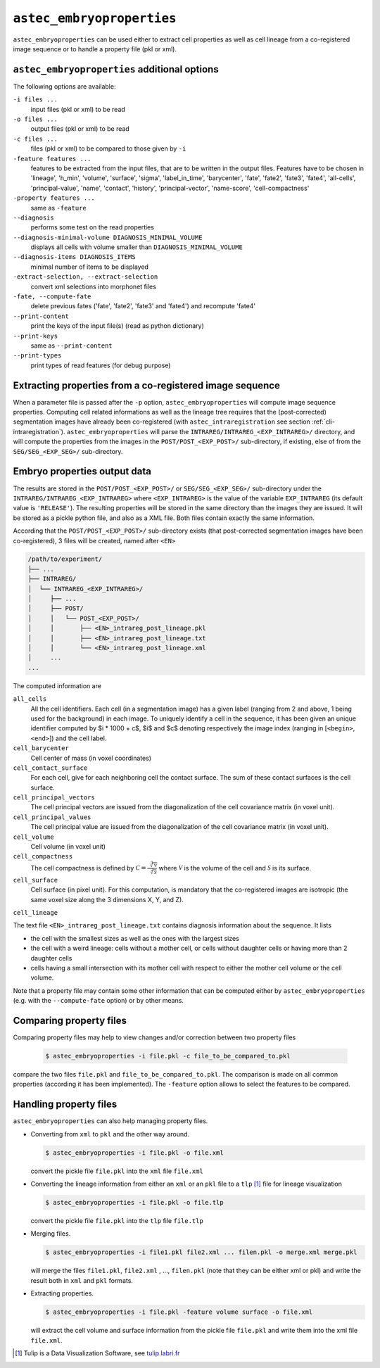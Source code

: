 ``astec_embryoproperties``
==========================

``astec_embryoproperties`` can be used either to extract cell properties as well as cell lineage from a co-registered image sequence or to handle a property file (pkl or xml).



``astec_embryoproperties`` additional options
---------------------------------------------

The following options are available:

``-i files ...``
   input files (pkl or xml) to be read

``-o files ...``
   output files (pkl or xml) to be read

``-c files ...``
   files (pkl or xml) to be compared to those given by ``-i``
   
``-feature features ...``
   features to be extracted from the input files, that are to be
   written in the output files. Features have to be chosen in
   'lineage',  'h_min', 'volume', 'surface', 'sigma', 
   'label_in_time', 'barycenter', 'fate', 'fate2',
   'fate3', 'fate4', 'all-cells', 'principal-value',
   'name', 'contact', 'history', 'principal-vector',
   'name-score', 'cell-compactness'
   
``-property features ...``
   same as ``-feature``
   
``--diagnosis``
   performs some test on the read properties
   
``--diagnosis-minimal-volume DIAGNOSIS_MINIMAL_VOLUME``
   displays all cells with volume smaller than ``DIAGNOSIS_MINIMAL_VOLUME``

``--diagnosis-items DIAGNOSIS_ITEMS``
   minimal number of items to be displayed

``-extract-selection, --extract-selection``
   convert xml selections into morphonet files

``-fate, --compute-fate``
   delete previous fates ('fate', 'fate2', 'fate3' and 'fate4') and recompute 'fate4'

``--print-content``
   print the keys of the input file(s) (read as python dictionary)

``--print-keys``
   same as ``--print-content``

``--print-types``
   print types of read features (for debug purpose)

   

Extracting properties from a co-registered image sequence
---------------------------------------------------------

When a parameter file is passed after the ``-p`` option, ``astec_embryoproperties`` will compute image sequence properties.
Computing cell related informations as well as the lineage tree
requires that the (post-corrected) segmentation images have already
been co-registered (with ``astec_intraregistration`` see section
:ref:`cli-intraregistration`).  
``astec_embryoproperties`` will parse the
``INTRAREG/INTRAREG_<EXP_INTRAREG>/`` directory, and will compute the
properties from the images in the ``POST/POST_<EXP_POST>/``
sub-directory, if existing, else of from the ``SEG/SEG_<EXP_SEG>/``
sub-directory. 



Embryo properties output data
-----------------------------

The results are stored in the ``POST/POST_<EXP_POST>/`` or
``SEG/SEG_<EXP_SEG>/`` sub-directory under the
``INTRAREG/INTRAREG_<EXP_INTRAREG>`` where
``<EXP_INTRAREG>`` is the value of the variable
``EXP_INTRAREG`` (its default value is ``'RELEASE'``).  
The resulting properties will be stored in the same directory than the images they are issued. It will be stored as a pickle python file, and also as a XML file. Both files contain exactly the same information.

According that the ``POST/POST_<EXP_POST>/`` sub-directory exists (that post-corrected segmentation images have been co-registered), 3 files will be created, named after ``<EN>``


.. code-block:: none

   /path/to/experiment/
   ├── ...
   ├── INTRAREG/
   │  └── INTRAREG_<EXP_INTRAREG>/
   │     ├── ...
   │     ├── POST/
   │     │   └── POST_<EXP_POST>/
   │     │       ├── <EN>_intrareg_post_lineage.pkl
   │     │       ├── <EN>_intrareg_post_lineage.txt
   │     │       └── <EN>_intrareg_post_lineage.xml
   │     ...
   ...

The computed information are

``all_cells``
   All the cell identifiers. Each cell (in a segmentation image) has a
   given label (ranging from 2 and above, 1 being used for the
   background) in each image. To uniquely identify a cell in the
   sequence, it has been given an unique identifier computed by $i *
   1000 + c$, $i$ and $c$ denoting respectively the image index
   (ranging in [``<begin>``, ``<end>``]) and the cell label.
   
``cell_barycenter``
   Cell center of mass (in voxel coordinates)
   
``cell_contact_surface``
   For each cell, give for each neighboring cell the contact
   surface. The sum of these contact surfaces is the cell surface.
   
``cell_principal_vectors``
   The cell principal vectors are issued from the diagonalization of
   the cell covariance matrix (in voxel unit).
   
``cell_principal_values``
   The cell principal value are issued from the diagonalization of the
   cell covariance matrix (in voxel unit).
   
``cell_volume``
   Cell volume (in voxel unit)

``cell_compactness``
   The cell compactness is defined by :math:`\mathcal{C}
   =\frac{\sqrt[3]{\mathcal{V}}}{\sqrt[2]{\mathcal{S}}}` where
   :math:`\mathcal{V}` is the volume of the cell and
   :math:`\mathcal{S}` is its surface. 

``cell_surface``
   Cell surface (in pixel unit). For this computation, is mandatory
   that the co-registered images are isotropic (the same voxel size
   along the 3 dimensions X, Y, and Z). 

``cell_lineage``

The text file ``<EN>_intrareg_post_lineage.txt`` contains diagnosis information about the sequence. It lists

* the cell with the smallest sizes as well as the ones with the
  largest sizes 
* the cell with a weird lineage: cells without a mother cell, or cells
  without daughter cells or having more than 2 daughter cells 
* cells having a small intersection with its mother cell with respect
  to either the mother cell volume or the cell volume.  

Note that a property file may contain some other information that can be computed either by ``astec_embryoproperties`` 
(e.g. with the ``--compute-fate`` option) or by other means.



Comparing property files
------------------------

Comparing property files may help to view changes and/or correction between two property files

  .. code-block:: bash

     $ astec_embryoproperties -i file.pkl -c file_to_be_compared_to.pkl

compare the two files ``file.pkl`` and ``file_to_be_compared_to.pkl``. The comparison is made on all
common properties (according it has been implemented). The ``-feature`` option allows to select the features to be compared.



Handling property files
-----------------------

``astec_embryoproperties`` can also help managing property files.

* Converting from ``xml`` to ``pkl`` and  the other way around.
  
  .. code-block:: bash

     $ astec_embryoproperties -i file.pkl -o file.xml

  convert the pickle file ``file.pkl`` into the ``xml`` file  ``file.xml``

* Converting the lineage information from either an ``xml``
  or an ``pkl`` file to a ``tlp`` [#]_ file for lineage visualization
  
  .. code-block:: bash

     $ astec_embryoproperties -i file.pkl -o file.tlp

  convert the pickle file ``file.pkl`` into the ``tlp`` file  ``file.tlp``

* Merging files.

  .. code-block:: bash

     $ astec_embryoproperties -i file1.pkl file2.xml ... filen.pkl -o merge.xml merge.pkl

  will merge the files  ``file1.pkl``,  ``file2.xml`` , ...,
  ``filen.pkl`` (note that they can be either xml or pkl) and write
  the result both in ``xml`` and ``pkl`` formats.
  
* Extracting properties.

  .. code-block:: bash
		  
     $ astec_embryoproperties -i file.pkl -feature volume surface -o file.xml

  will extract the cell volume and surface information from the
  pickle file ``file.pkl`` and write them into the xml file
  ``file.xml``. 


.. [#] Tulip is a Data Visualization Software, see `tulip.labri.fr <http://tulip.labri.fr/>`_
